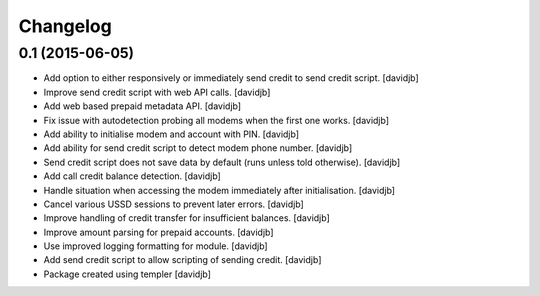Changelog
=========

0.1 (2015-06-05)
----------------

- Add option to either responsively or immediately send credit to send
  credit script.
  [davidjb]
- Improve send credit script with web API calls.
  [davidjb]
- Add web based prepaid metadata API.
  [davidjb]
- Fix issue with autodetection probing all modems when the first one works.
  [davidjb]
- Add ability to initialise modem and account with PIN.
  [davidjb]
- Add ability for send credit script to detect modem phone number.
  [davidjb]
- Send credit script does not save data by default (runs unless told otherwise).
  [davidjb]
- Add call credit balance detection.
  [davidjb]
- Handle situation when accessing the modem immediately after initialisation.
  [davidjb]
- Cancel various USSD sessions to prevent later errors.
  [davidjb]
- Improve handling of credit transfer for insufficient balances.
  [davidjb]
- Improve amount parsing for prepaid accounts.
  [davidjb]
- Use improved logging formatting for module.
  [davidjb]
- Add send credit script to allow scripting of sending credit.
  [davidjb]
- Package created using templer
  [davidjb]
